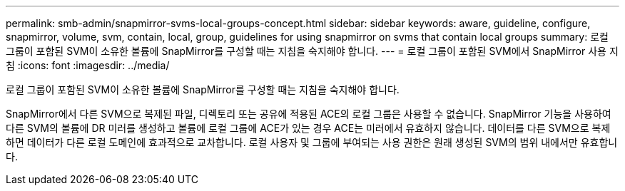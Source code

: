 ---
permalink: smb-admin/snapmirror-svms-local-groups-concept.html 
sidebar: sidebar 
keywords: aware, guideline, configure, snapmirror, volume, svm, contain, local, group, guidelines for using snapmirror on svms that contain local groups 
summary: 로컬 그룹이 포함된 SVM이 소유한 볼륨에 SnapMirror를 구성할 때는 지침을 숙지해야 합니다. 
---
= 로컬 그룹이 포함된 SVM에서 SnapMirror 사용 지침
:icons: font
:imagesdir: ../media/


[role="lead"]
로컬 그룹이 포함된 SVM이 소유한 볼륨에 SnapMirror를 구성할 때는 지침을 숙지해야 합니다.

SnapMirror에서 다른 SVM으로 복제된 파일, 디렉토리 또는 공유에 적용된 ACE의 로컬 그룹은 사용할 수 없습니다. SnapMirror 기능을 사용하여 다른 SVM의 볼륨에 DR 미러를 생성하고 볼륨에 로컬 그룹에 ACE가 있는 경우 ACE는 미러에서 유효하지 않습니다. 데이터를 다른 SVM으로 복제하면 데이터가 다른 로컬 도메인에 효과적으로 교차합니다. 로컬 사용자 및 그룹에 부여되는 사용 권한은 원래 생성된 SVM의 범위 내에서만 유효합니다.
